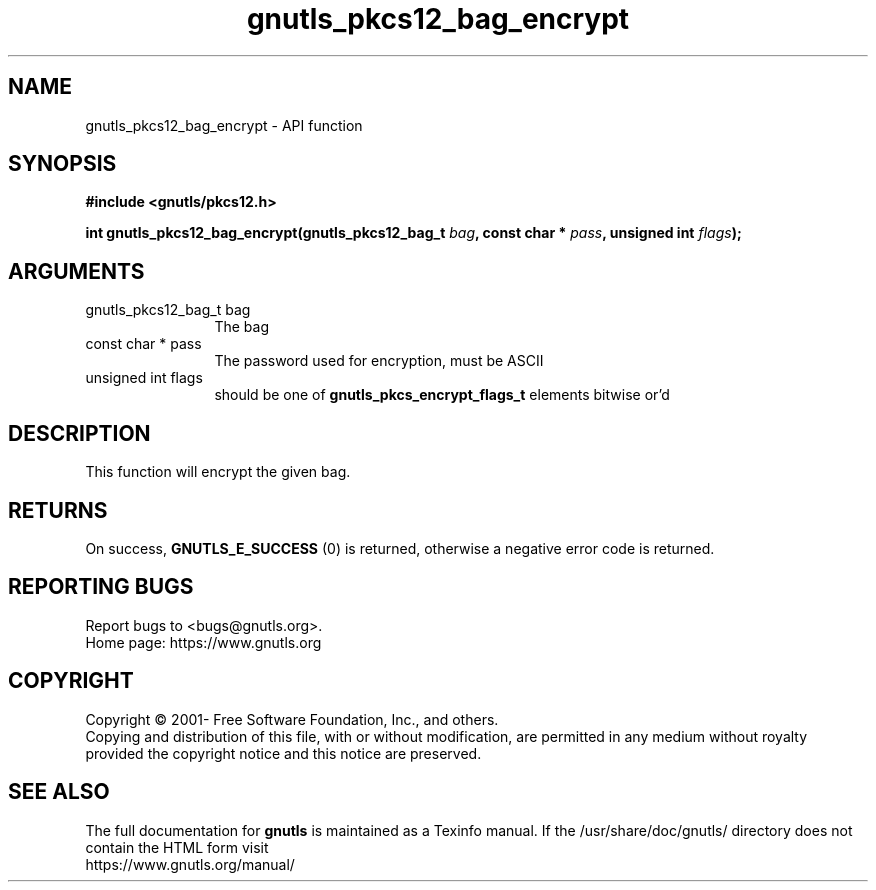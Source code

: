 .\" DO NOT MODIFY THIS FILE!  It was generated by gdoc.
.TH "gnutls_pkcs12_bag_encrypt" 3 "3.6.15" "gnutls" "gnutls"
.SH NAME
gnutls_pkcs12_bag_encrypt \- API function
.SH SYNOPSIS
.B #include <gnutls/pkcs12.h>
.sp
.BI "int gnutls_pkcs12_bag_encrypt(gnutls_pkcs12_bag_t " bag ", const char * " pass ", unsigned int " flags ");"
.SH ARGUMENTS
.IP "gnutls_pkcs12_bag_t bag" 12
The bag
.IP "const char * pass" 12
The password used for encryption, must be ASCII
.IP "unsigned int flags" 12
should be one of \fBgnutls_pkcs_encrypt_flags_t\fP elements bitwise or'd
.SH "DESCRIPTION"
This function will encrypt the given bag.
.SH "RETURNS"
On success, \fBGNUTLS_E_SUCCESS\fP (0) is returned,
otherwise a negative error code is returned.
.SH "REPORTING BUGS"
Report bugs to <bugs@gnutls.org>.
.br
Home page: https://www.gnutls.org

.SH COPYRIGHT
Copyright \(co 2001- Free Software Foundation, Inc., and others.
.br
Copying and distribution of this file, with or without modification,
are permitted in any medium without royalty provided the copyright
notice and this notice are preserved.
.SH "SEE ALSO"
The full documentation for
.B gnutls
is maintained as a Texinfo manual.
If the /usr/share/doc/gnutls/
directory does not contain the HTML form visit
.B
.IP https://www.gnutls.org/manual/
.PP
